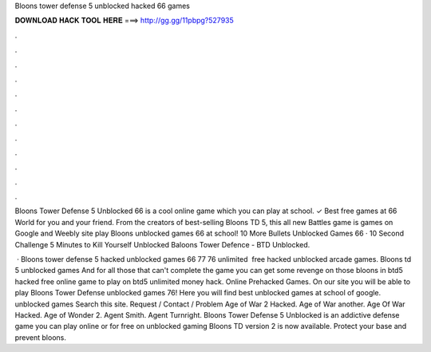 Bloons tower defense 5 unblocked hacked 66 games



𝐃𝐎𝐖𝐍𝐋𝐎𝐀𝐃 𝐇𝐀𝐂𝐊 𝐓𝐎𝐎𝐋 𝐇𝐄𝐑𝐄 ===> http://gg.gg/11pbpg?527935



.



.



.



.



.



.



.



.



.



.



.



.

Bloons Tower Defense 5 Unblocked 66 is a cool online game which you can play at school. ✓ Best free games at 66 World for you and your friend. From the creators of best-selling Bloons TD 5, this all new Battles game is games on Google and Weebly site play Bloons unblocked games 66 at school! 10 More Bullets Unblocked Games 66 · 10 Second Challenge 5 Minutes to Kill Yourself Unblocked Baloons Tower Defence - BTD Unblocked.

 · Bloons tower defense 5 hacked unblocked games 66 77 76 unlimited ️ free hacked unblocked arcade games. Bloons td 5 unblocked games And for all those that can't complete the game you can get some revenge on those bloons in btd5 hacked free online game to play on  btd5 unlimited money hack. Online Prehacked Games. On our site you will be able to play Bloons Tower Defense unblocked games 76! Here you will find best unblocked games at school of google. unblocked games Search this site. Request / Contact / Problem Age of War 2 Hacked. Age of War another. Age Of War Hacked. Age of Wonder 2. Agent Smith. Agent Turnright.  Bloons Tower Defense 5 Unblocked is an addictive defense game you can play online or for free on unblocked gaming Bloons TD version 2 is now available. Protect your base and prevent bloons.
